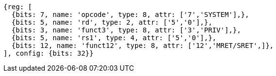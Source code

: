 //

[wavedrom, ,]

....
{reg: [
  {bits: 7, name: 'opcode', type: 8, attr: ['7','SYSTEM'],},
  {bits: 5, name: 'rd', type: 2, attr: ['5','0'],},
  {bits: 3, name: 'funct3', type: 8, attr: ['3','PRIV'],},
  {bits: 5, name: 'rs1', type: 4, attr: ['5','0'],},
  {bits: 12, name: 'funct12', type: 8, attr: ['12','MRET/SRET',]},
], config: {bits: 32}}
....